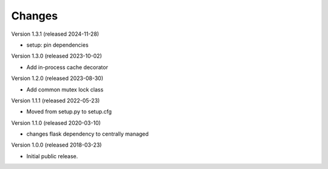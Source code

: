 ..
    This file is part of Invenio.
    Copyright (C) 2017-2023 CERN.
    Copyright (C) 2024 Graz University of Technology.

    Invenio is free software; you can redistribute it and/or modify it
    under the terms of the MIT License; see LICENSE file for more details.

Changes
=======

Version 1.3.1 (released 2024-11-28)

- setup: pin dependencies

Version 1.3.0 (released 2023-10-02)

- Add in-process cache decorator

Version 1.2.0 (released 2023-08-30)

- Add common mutex lock class

Version 1.1.1 (released 2022-05-23)

- Moved from setup.py to setup.cfg

Version 1.1.0 (released 2020-03-10)

- changes flask dependency to centrally managed

Version 1.0.0 (released 2018-03-23)

- Initial public release.
